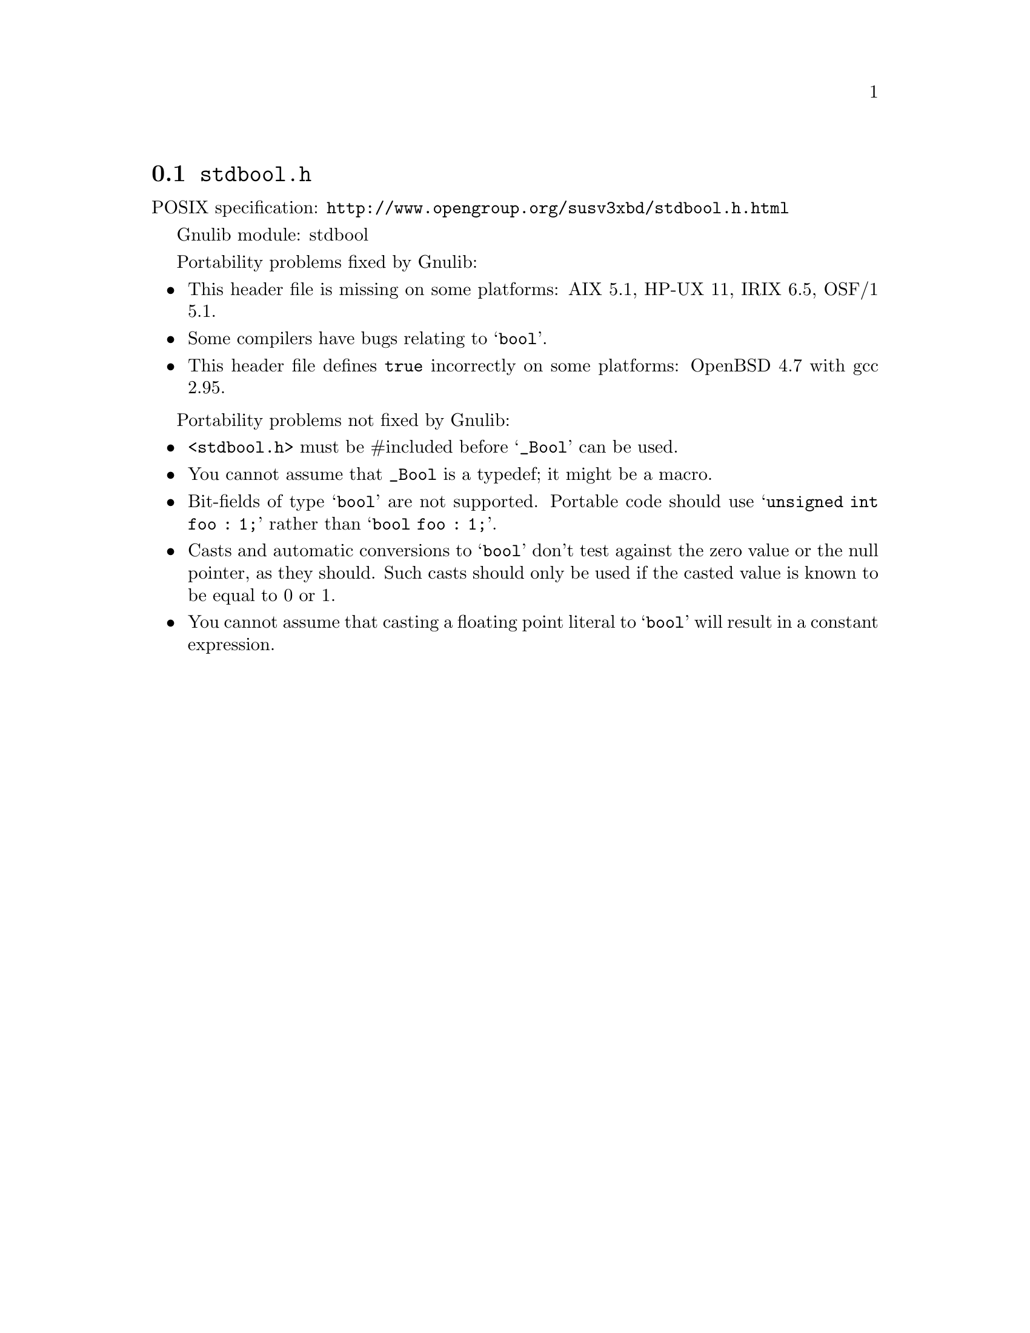@node stdbool.h
@section @file{stdbool.h}

POSIX specification: @url{http://www.opengroup.org/susv3xbd/stdbool.h.html}

Gnulib module: stdbool

Portability problems fixed by Gnulib:
@itemize
@item
This header file is missing on some platforms:
AIX 5.1, HP-UX 11, IRIX 6.5, OSF/1 5.1.
@item
Some compilers have bugs relating to @samp{bool}.
@item
This header file defines @code{true} incorrectly on some platforms:
OpenBSD 4.7 with gcc 2.95.
@end itemize

Portability problems not fixed by Gnulib:
@itemize
@item
@code{<stdbool.h>} must be #included before @samp{_Bool} can be used.
@item
You cannot assume that @code{_Bool} is a typedef; it might be a macro.
@item
Bit-fields of type @samp{bool} are not supported.  Portable code
should use @samp{unsigned int foo : 1;} rather than @samp{bool foo : 1;}.
@item
Casts and automatic conversions to @samp{bool} don't test against the
zero value or the null pointer, as they should.  Such casts should only
be used if the casted value is known to be equal to 0 or 1.
@item
You cannot assume that casting a floating point literal to @samp{bool} will
result in a constant expression.
@end itemize

